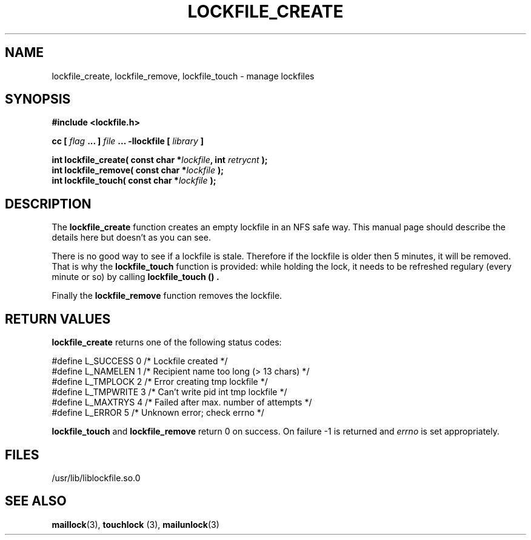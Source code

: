 .TH LOCKFILE_CREATE 3  "05 October 1998" "Linux Manpage" "Linux Programmer's Manual"
.SH NAME
lockfile_create, lockfile_remove, lockfile_touch \- manage lockfiles
.SH SYNOPSIS
.B #include <lockfile.h>
.sp
.BI "cc [ "flag " ... ] "file " ... -llockfile [ "library " ] "
.sp
.BI "int lockfile_create( const char *" lockfile ", int " retrycnt " );"
.br
.BI "int lockfile_remove( const char *" lockfile " );"
.br
.BI "int lockfile_touch( const char *" lockfile " );"
.SH DESCRIPTION
The
.B lockfile_create
function creates an empty lockfile in an NFS safe way. This manual
page should describe the details here but doesn't as you can see.
.PP
There is no good way to see if a lockfile is stale. Therefore if the lockfile
is older then 5 minutes, it will be removed. That is why the
.B lockfile_touch
function is provided: while holding the lock, it needs to be refreshed
regulary (every minute or so) by calling
.B lockfile_touch "() ".
.PP
Finally the
.B lockfile_remove
function removes the lockfile.

.SH RETURN VALUES
.B lockfile_create
returns one of the following status codes:
.nf

   #define L_SUCCESS   0    /* Lockfile created                     */
   #define L_NAMELEN   1    /* Recipient name too long (> 13 chars) */
   #define L_TMPLOCK   2    /* Error creating tmp lockfile          */
   #define L_TMPWRITE  3    /* Can't write pid int tmp lockfile     */
   #define L_MAXTRYS   4    /* Failed after max. number of attempts */
   #define L_ERROR     5    /* Unknown error; check errno           */

.fi
.B lockfile_touch
and
.B lockfile_remove
return 0 on success. On failure -1 is returned and
.I errno
is set appropriately.
.SH FILES
/usr/lib/liblockfile.so.0

.SH "SEE ALSO"
.BR maillock "(3), " touchlock " (3), " mailunlock (3)
